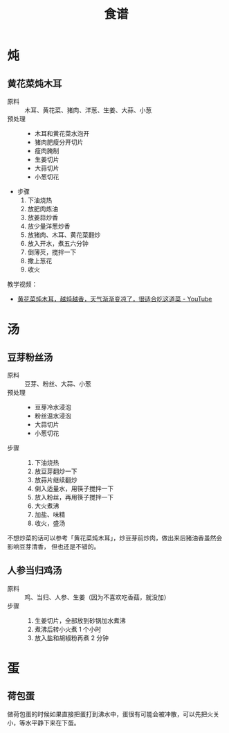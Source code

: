 #+TITLE:      食谱

* 目录                                                    :TOC_4_gh:noexport:
- [[#炖][炖]]
  - [[#黄花菜炖木耳][黄花菜炖木耳]]
- [[#汤][汤]]
  - [[#豆芽粉丝汤][豆芽粉丝汤]]
  - [[#人参当归鸡汤][人参当归鸡汤]]
- [[#蛋][蛋]]
  - [[#荷包蛋][荷包蛋]]

* 炖
** 黄花菜炖木耳
   + 原料 ::
     木耳、黄花菜、猪肉、洋葱、生姜、大蒜、小葱
   + 预处理 ::
     + 木耳和黄花菜水泡开
     + 猪肉肥瘦分开切片
     + 瘦肉腌制
     + 生姜切片
     + 大蒜切片
     + 小葱切花
   + 步骤
     1. 下油烧热
     2. 放肥肉炼油
     3. 放姜蒜炒香
     4. 放少量洋葱炒香
     5. 放猪肉、木耳、黄花菜翻炒
     6. 放入开水，煮五六分钟
     7. 倒薄芡，搅拌一下
     8. 撒上葱花
     9. 收火

   教学视频：
   + [[https://www.youtube.com/watch?v=fPDYTVobl-w][黄花菜炖木耳，越炖越香，天气渐渐变凉了，很适合吃这道菜 - YouTube]]

* 汤
** 豆芽粉丝汤
   + 原料 ::
     豆芽、粉丝、大蒜、小葱
   + 预处理 ::
     + 豆芽冷水浸泡
     + 粉丝温水浸泡
     + 大蒜切片
     + 小葱切花
   + 步骤 ::
     1. 下油烧热
     2. 放豆芽翻炒一下
     3. 放蒜片继续翻炒
     4. 倒入适量水，用筷子搅拌一下
     5. 放入粉丝，再用筷子搅拌一下
     6. 大火煮沸
     7. 加盐、味精
     8. 收火，盛汤

   不想炒菜的话可以参考「黄花菜炖木耳」，炒豆芽前炒肉，做出来后猪油香虽然会影响豆芽清香，
   但也还是不错的。

** 人参当归鸡汤
   + 原料 ::
     鸡、当归、人参、生姜（因为不喜欢吃香菇，就没加）
   + 步骤 ::
     1. 生姜切片，全部放到砂锅加水煮沸
     2. 煮沸后转小火煮 1 个小时
     3. 放入盐和胡椒粉再煮 2 分钟

* 蛋
** 荷包蛋
   做荷包蛋的时候如果直接把蛋打到沸水中，蛋很有可能会被冲散，可以先把火关小，等水平静下来在下蛋。
